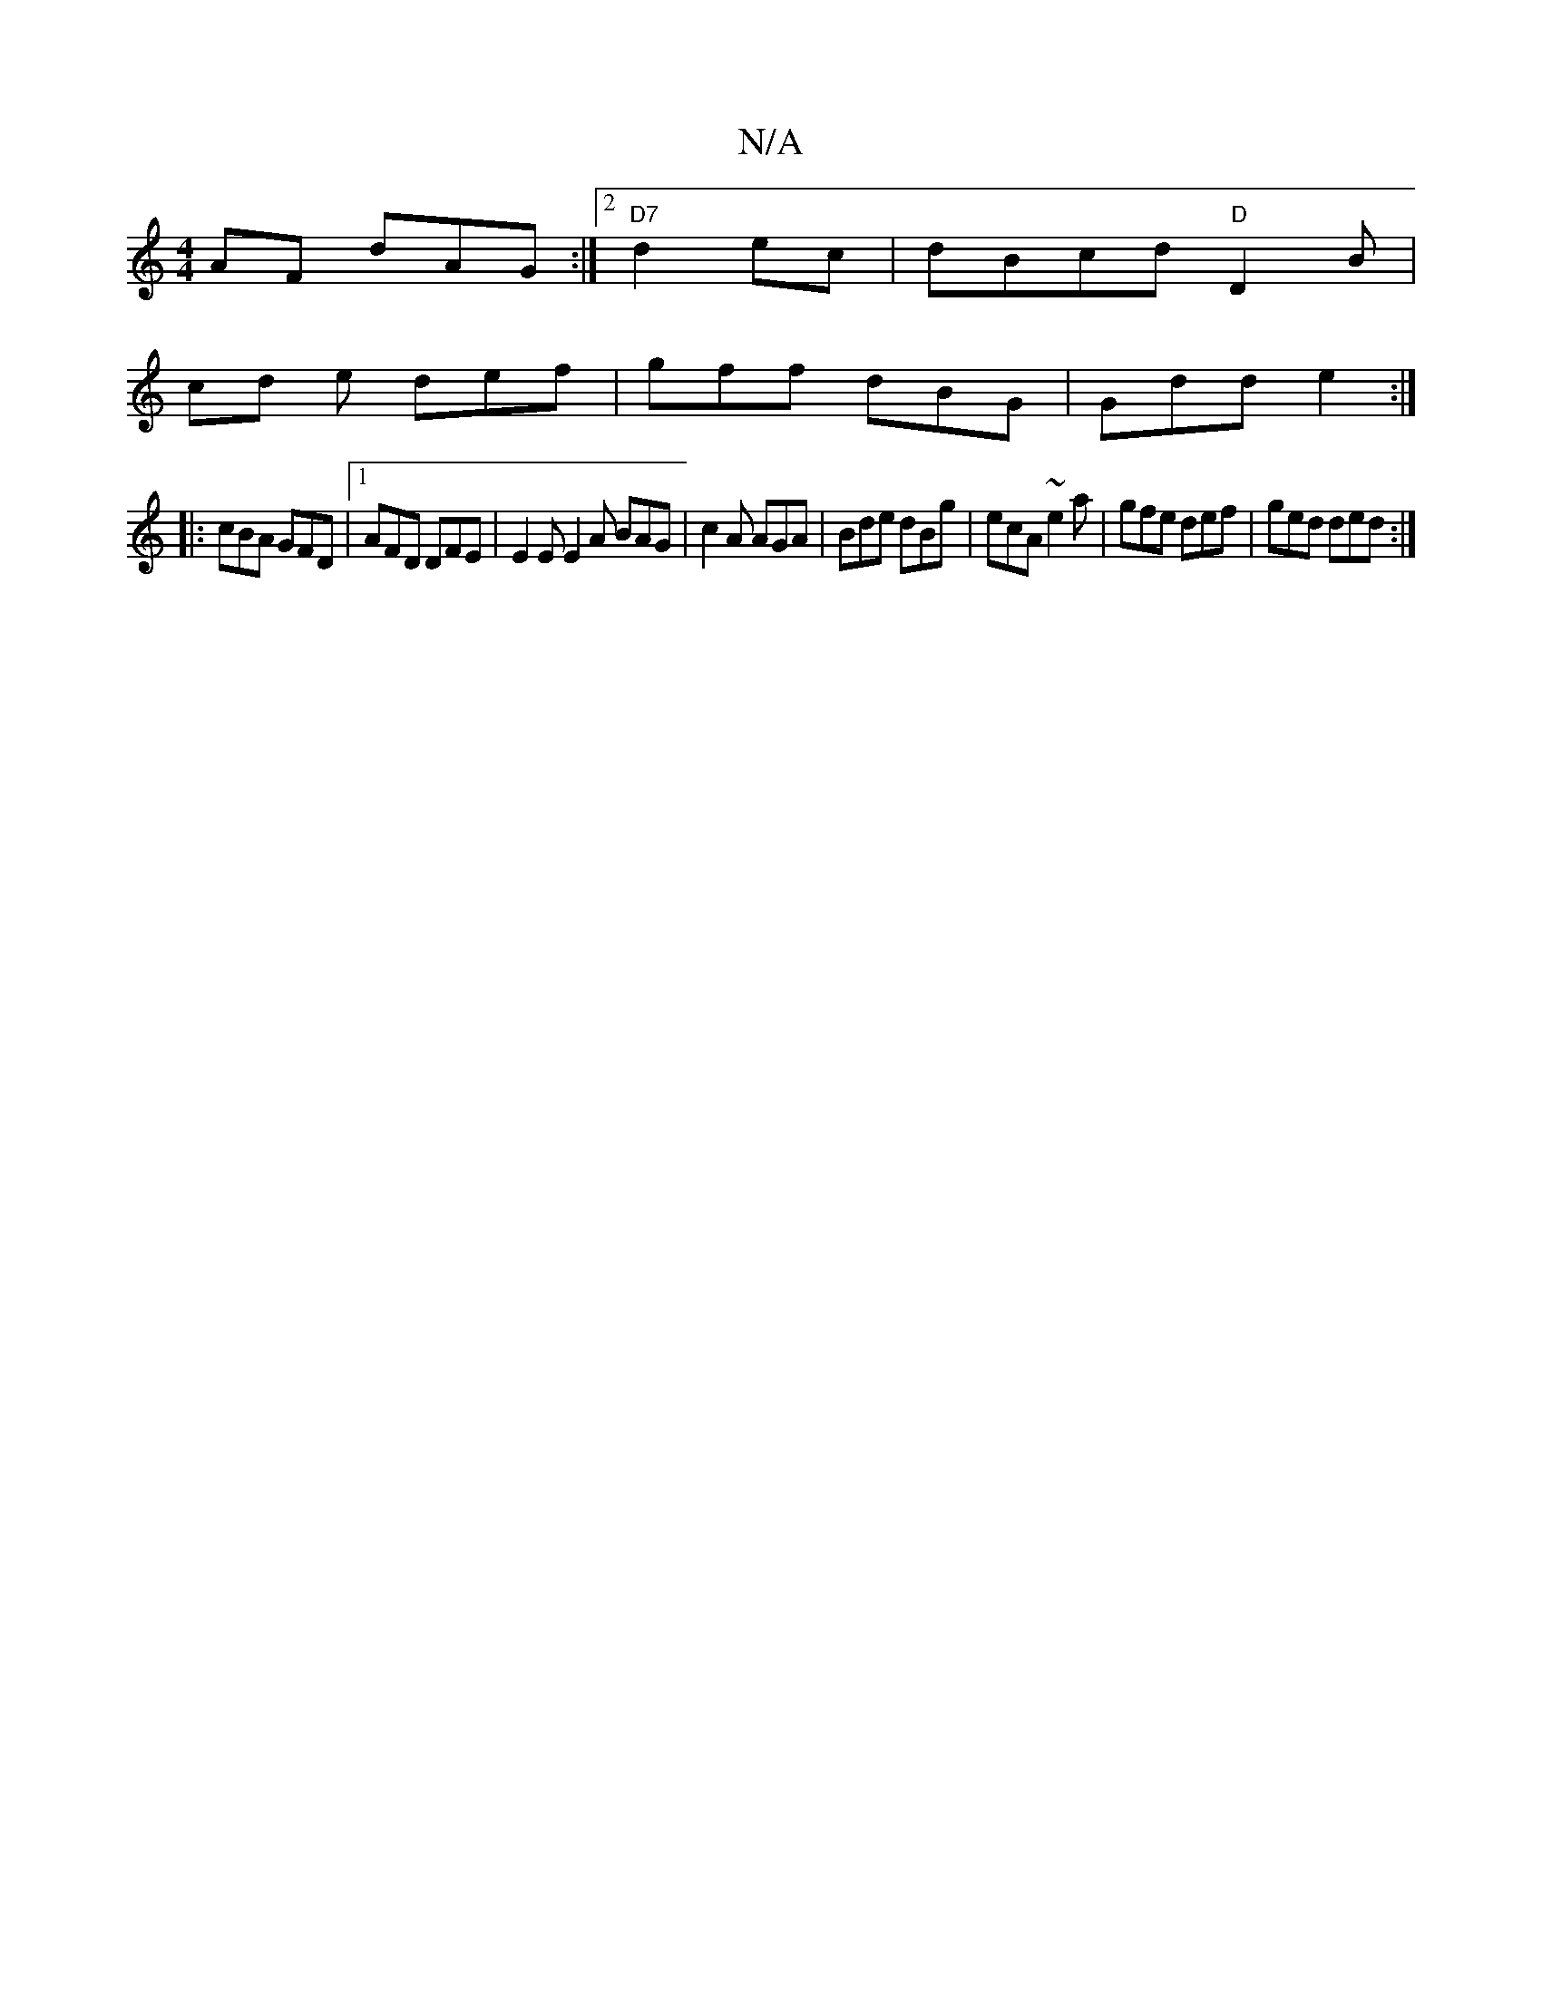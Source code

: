 X:1
T:N/A
M:4/4
R:N/A
K:Cmajor
AF dAG:|2 "D7"d2 ec | dBcd "D"D2 B|
cd e def | gff dBG | Gdd e2 :|
|: cBA GFD |1 AFD DFE | E2E E2A BAG | c2A AGA | Bde dBg | ecA ~e2a | gfe def | ged ded :|

|: B2 (3Ace dcAf|efge dege|1 ddfd e3d|
B3d